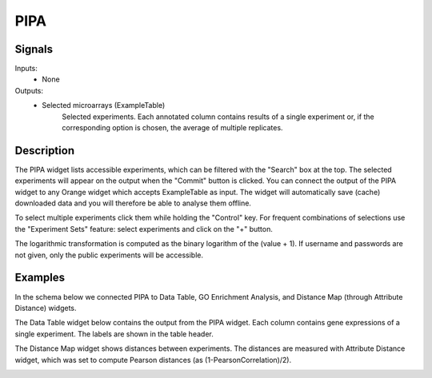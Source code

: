 PIPA
====

.. image:: ../../../_bioinformatics/widgets/icons/PIPA.png
   :alt: Widget icon
   
Signals
-------

Inputs:
   - None

Outputs:
   - Selected microarrays (ExampleTable)
        Selected experiments. Each annotated column contains results of a single experiment or, if the corresponding option is chosen, the average of multiple replicates.

Description
-----------

.. image:: images/PIPA.*
   :alt: PIPA widget

The PIPA widget lists accessible experiments, which can be filtered with the "Search" box at the top. The selected experiments will appear on the output when the "Commit" button is clicked. You can connect the output of the PIPA widget to any Orange widget which accepts ExampleTable as input. The widget will automatically save (cache) downloaded data and you will therefore be able to analyse them offline.

To select multiple experiments click them while holding the "Control" key. For frequent combinations of selections use the "Experiment Sets" feature: select experiments and click on the "+" button.

The logarithmic transformation is computed as the binary logarithm of the (value + 1). If username and passwords are not given, only the public experiments will be accessible.

Examples
--------

In the schema below we connected PIPA to Data Table, GO Enrichment Analysis, and Distance Map (through Attribute Distance) widgets.

.. image:: images/PIPA_schema.*
   :alt: Example schema with PIPA widget

The Data Table widget below contains the output from the PIPA widget. Each column contains gene expressions of a single experiment. The labels are shown in the table header.
  
.. image:: images/PIPA_datatable.*
   :alt: Output of PIPA in a data table.

The Distance Map widget shows distances between experiments. The distances are measured with Attribute Distance widget, which was set to compute Pearson distances (as (1-PearsonCorrelation)/2).

.. image:: images/PIPA_distance.*
   :alt: Distances between experiments.

